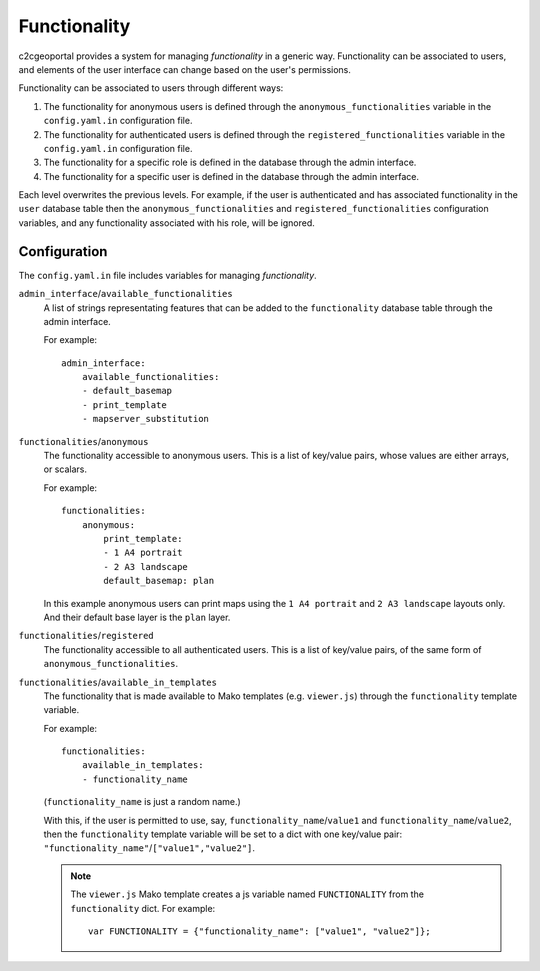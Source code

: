 .. _integrator_functionality:

Functionality
=============

c2cgeoportal provides a system for managing *functionality* in a generic way.
Functionality can be associated to users, and elements of the user interface
can change based on the user's permissions.

Functionality can be associated to users through different ways:

1. The functionality for anonymous users is defined through the
   ``anonymous_functionalities`` variable in the ``config.yaml.in``
   configuration file.
2. The functionality for authenticated users is defined through the
   ``registered_functionalities`` variable in the ``config.yaml.in``
   configuration file.
3. The functionality for a specific role is defined in the database through the
   admin interface.
4. The functionality for a specific user is defined in the database through the
   admin interface.

Each level overwrites the previous levels. For example, if the user is
authenticated and has associated functionality in the ``user`` database table
then the ``anonymous_functionalities`` and ``registered_functionalities``
configuration variables, and any functionality associated with his role, will be
ignored.

Configuration
-------------

The ``config.yaml.in`` file includes variables for managing *functionality*.

``admin_interface``/``available_functionalities``
    A list of strings representating features that can be added to the
    ``functionality`` database table through the admin interface.

    For example::

        admin_interface:
            available_functionalities:
            - default_basemap
            - print_template
            - mapserver_substitution


``functionalities``/``anonymous``
    The functionality accessible to anonymous users. This is a list of
    key/value pairs, whose values are either arrays, or scalars.

    For example::

        functionalities:
            anonymous:
                print_template:
                - 1 A4 portrait
                - 2 A3 landscape
                default_basemap: plan

    In this example anonymous users can print maps using the ``1 A4 portrait``
    and ``2 A3 landscape`` layouts only. And their default base layer is the
    ``plan`` layer.

``functionalities``/``registered``
    The functionality accessible to all authenticated users. This is a list of
    key/value pairs, of the same form of ``anonymous_functionalities``.

``functionalities``/``available_in_templates``
    The functionality that is made available to Mako templates (e.g.
    ``viewer.js``) through the ``functionality`` template variable.

    For example::

        functionalities:
            available_in_templates:
            - functionality_name

    (``functionality_name`` is just a random name.)

    With this, if the user is permitted to use, say,
    ``functionality_name``/``value1`` and ``functionality_name``/``value2``,
    then the ``functionality`` template variable will be set to a dict with one
    key/value pair: ``"functionality_name"``/``["value1","value2"]``.

    .. note::

        The ``viewer.js`` Mako template creates a js variable named
        ``FUNCTIONALITY`` from the ``functionality`` dict. For example::

            var FUNCTIONALITY = {"functionality_name": ["value1", "value2"]};
